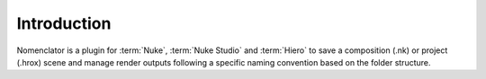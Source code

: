 .. _introduction:

************
Introduction
************

Nomenclator is a plugin for :term:`Nuke`, :term:`Nuke Studio` and :term:`Hiero` to save a
composition (.nk) or project (.hrox) scene and manage render outputs following a specific
naming convention based on the folder structure.

